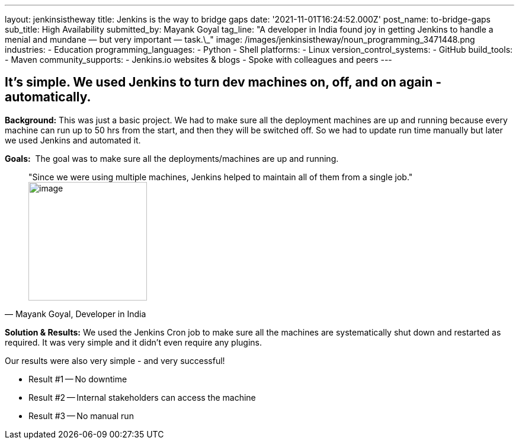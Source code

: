 ---
layout: jenkinsistheway
title: Jenkins is the way to bridge gaps
date: '2021-11-01T16:24:52.000Z'
post_name: to-bridge-gaps
sub_title: High Availability
submitted_by: Mayank Goyal
tag_line: "A developer in India found joy in getting Jenkins to handle a menial and mundane — but very important — task.\_"
image: /images/jenkinsistheway/noun_programming_3471448.png
industries:
  - Education
programming_languages:
  - Python
  - Shell
platforms:
  - Linux
version_control_systems:
  - GitHub
build_tools:
  - Maven
community_supports:
  - Jenkins.io websites & blogs
  - Spoke with colleagues and peers
---




== It's simple. We used Jenkins to turn dev machines on, off, and on again - automatically.

*Background:* This was just a basic project. We had to make sure all the deployment machines are up and running because every machine can run up to 50 hrs from the start, and then they will be switched off. So we had to update run time manually but later we used Jenkins and automated it.

*Goals:*  The goal was to make sure all the deployments/machines are up and running.





[.testimonal]
[quote, "Mayank Goyal, Developer in India"]
"Since we were using multiple machines, Jenkins helped to maintain all of them from a single job."
image:/images/jenkinsistheway/Jenkins-logo.png[image,width=200,height=200]


*Solution & Results:* We used the Jenkins Cron job to make sure all the machines are systematically shut down and restarted as required. It was very simple and it didn't even require any plugins.

Our results were also very simple - and very successful!

* Result #1 -- No downtime 
* Result #2 -- Internal stakeholders can access the machine 
* Result #3 -- No manual run
